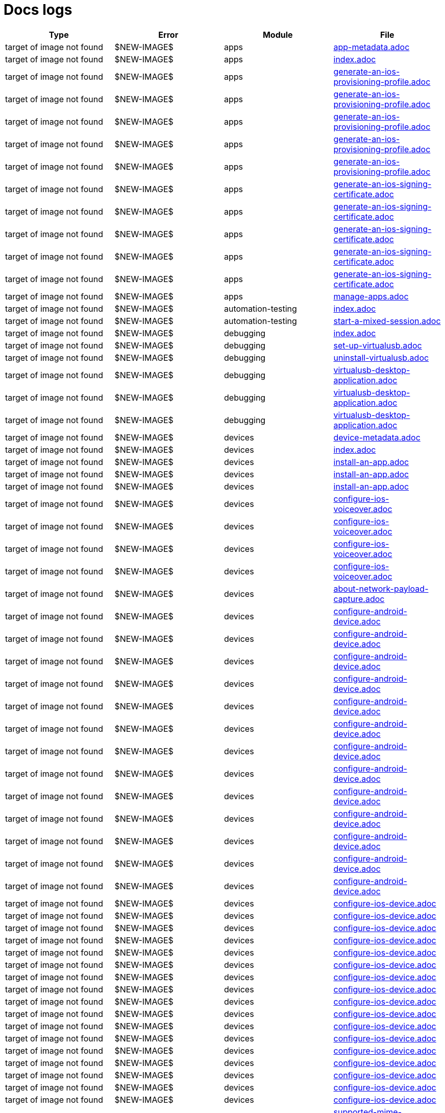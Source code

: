= Docs logs

[cols="1,1,1,1"]
|===
|Type|Error|Module|File

|target of image not found
|$NEW-IMAGE$
|apps
|xref:../docs/modules/apps/pages/app-metadata.adoc[app-metadata.adoc]
|target of image not found
|$NEW-IMAGE$
|apps
|xref:../docs/modules/apps/pages/index.adoc[index.adoc]
|target of image not found
|$NEW-IMAGE$
|apps
|xref:../docs/modules/apps/pages/ios-apps/generate-an-ios-provisioning-profile.adoc[generate-an-ios-provisioning-profile.adoc]
|target of image not found
|$NEW-IMAGE$
|apps
|xref:../docs/modules/apps/pages/ios-apps/generate-an-ios-provisioning-profile.adoc[generate-an-ios-provisioning-profile.adoc]
|target of image not found
|$NEW-IMAGE$
|apps
|xref:../docs/modules/apps/pages/ios-apps/generate-an-ios-provisioning-profile.adoc[generate-an-ios-provisioning-profile.adoc]
|target of image not found
|$NEW-IMAGE$
|apps
|xref:../docs/modules/apps/pages/ios-apps/generate-an-ios-provisioning-profile.adoc[generate-an-ios-provisioning-profile.adoc]
|target of image not found
|$NEW-IMAGE$
|apps
|xref:../docs/modules/apps/pages/ios-apps/generate-an-ios-provisioning-profile.adoc[generate-an-ios-provisioning-profile.adoc]
|target of image not found
|$NEW-IMAGE$
|apps
|xref:../docs/modules/apps/pages/ios-apps/generate-an-ios-signing-certificate.adoc[generate-an-ios-signing-certificate.adoc]
|target of image not found
|$NEW-IMAGE$
|apps
|xref:../docs/modules/apps/pages/ios-apps/generate-an-ios-signing-certificate.adoc[generate-an-ios-signing-certificate.adoc]
|target of image not found
|$NEW-IMAGE$
|apps
|xref:../docs/modules/apps/pages/ios-apps/generate-an-ios-signing-certificate.adoc[generate-an-ios-signing-certificate.adoc]
|target of image not found
|$NEW-IMAGE$
|apps
|xref:../docs/modules/apps/pages/ios-apps/generate-an-ios-signing-certificate.adoc[generate-an-ios-signing-certificate.adoc]
|target of image not found
|$NEW-IMAGE$
|apps
|xref:../docs/modules/apps/pages/ios-apps/generate-an-ios-signing-certificate.adoc[generate-an-ios-signing-certificate.adoc]
|target of image not found
|$NEW-IMAGE$
|apps
|xref:../docs/modules/apps/pages/manage-apps.adoc[manage-apps.adoc]
|target of image not found
|$NEW-IMAGE$
|automation-testing
|xref:../docs/modules/automation-testing/pages/index.adoc[index.adoc]
|target of image not found
|$NEW-IMAGE$
|automation-testing
|xref:../docs/modules/automation-testing/pages/start-a-mixed-session.adoc[start-a-mixed-session.adoc]
|target of image not found
|$NEW-IMAGE$
|debugging
|xref:../docs/modules/debugging/pages/index.adoc[index.adoc]
|target of image not found
|$NEW-IMAGE$
|debugging
|xref:../docs/modules/debugging/pages/set-up-virtualusb.adoc[set-up-virtualusb.adoc]
|target of image not found
|$NEW-IMAGE$
|debugging
|xref:../docs/modules/debugging/pages/uninstall-virtualusb.adoc[uninstall-virtualusb.adoc]
|target of image not found
|$NEW-IMAGE$
|debugging
|xref:../docs/modules/debugging/pages/virtualusb-desktop-application.adoc[virtualusb-desktop-application.adoc]
|target of image not found
|$NEW-IMAGE$
|debugging
|xref:../docs/modules/debugging/pages/virtualusb-desktop-application.adoc[virtualusb-desktop-application.adoc]
|target of image not found
|$NEW-IMAGE$
|debugging
|xref:../docs/modules/debugging/pages/virtualusb-desktop-application.adoc[virtualusb-desktop-application.adoc]
|target of image not found
|$NEW-IMAGE$
|devices
|xref:../docs/modules/devices/pages/device-metadata.adoc[device-metadata.adoc]
|target of image not found
|$NEW-IMAGE$
|devices
|xref:../docs/modules/devices/pages/index.adoc[index.adoc]
|target of image not found
|$NEW-IMAGE$
|devices
|xref:../docs/modules/devices/pages/install-an-app.adoc[install-an-app.adoc]
|target of image not found
|$NEW-IMAGE$
|devices
|xref:../docs/modules/devices/pages/install-an-app.adoc[install-an-app.adoc]
|target of image not found
|$NEW-IMAGE$
|devices
|xref:../docs/modules/devices/pages/install-an-app.adoc[install-an-app.adoc]
|target of image not found
|$NEW-IMAGE$
|devices
|xref:../docs/modules/devices/pages/local-devices/configure-ios-voiceover.adoc[configure-ios-voiceover.adoc]
|target of image not found
|$NEW-IMAGE$
|devices
|xref:../docs/modules/devices/pages/local-devices/configure-ios-voiceover.adoc[configure-ios-voiceover.adoc]
|target of image not found
|$NEW-IMAGE$
|devices
|xref:../docs/modules/devices/pages/local-devices/configure-ios-voiceover.adoc[configure-ios-voiceover.adoc]
|target of image not found
|$NEW-IMAGE$
|devices
|xref:../docs/modules/devices/pages/local-devices/configure-ios-voiceover.adoc[configure-ios-voiceover.adoc]
|target of image not found
|$NEW-IMAGE$
|devices
|xref:../docs/modules/devices/pages/local-devices/network-payload-capture/about-network-payload-capture.adoc[about-network-payload-capture.adoc]
|target of image not found
|$NEW-IMAGE$
|devices
|xref:../docs/modules/devices/pages/local-devices/network-payload-capture/configure-android-device.adoc[configure-android-device.adoc]
|target of image not found
|$NEW-IMAGE$
|devices
|xref:../docs/modules/devices/pages/local-devices/network-payload-capture/configure-android-device.adoc[configure-android-device.adoc]
|target of image not found
|$NEW-IMAGE$
|devices
|xref:../docs/modules/devices/pages/local-devices/network-payload-capture/configure-android-device.adoc[configure-android-device.adoc]
|target of image not found
|$NEW-IMAGE$
|devices
|xref:../docs/modules/devices/pages/local-devices/network-payload-capture/configure-android-device.adoc[configure-android-device.adoc]
|target of image not found
|$NEW-IMAGE$
|devices
|xref:../docs/modules/devices/pages/local-devices/network-payload-capture/configure-android-device.adoc[configure-android-device.adoc]
|target of image not found
|$NEW-IMAGE$
|devices
|xref:../docs/modules/devices/pages/local-devices/network-payload-capture/configure-android-device.adoc[configure-android-device.adoc]
|target of image not found
|$NEW-IMAGE$
|devices
|xref:../docs/modules/devices/pages/local-devices/network-payload-capture/configure-android-device.adoc[configure-android-device.adoc]
|target of image not found
|$NEW-IMAGE$
|devices
|xref:../docs/modules/devices/pages/local-devices/network-payload-capture/configure-android-device.adoc[configure-android-device.adoc]
|target of image not found
|$NEW-IMAGE$
|devices
|xref:../docs/modules/devices/pages/local-devices/network-payload-capture/configure-android-device.adoc[configure-android-device.adoc]
|target of image not found
|$NEW-IMAGE$
|devices
|xref:../docs/modules/devices/pages/local-devices/network-payload-capture/configure-android-device.adoc[configure-android-device.adoc]
|target of image not found
|$NEW-IMAGE$
|devices
|xref:../docs/modules/devices/pages/local-devices/network-payload-capture/configure-android-device.adoc[configure-android-device.adoc]
|target of image not found
|$NEW-IMAGE$
|devices
|xref:../docs/modules/devices/pages/local-devices/network-payload-capture/configure-android-device.adoc[configure-android-device.adoc]
|target of image not found
|$NEW-IMAGE$
|devices
|xref:../docs/modules/devices/pages/local-devices/network-payload-capture/configure-android-device.adoc[configure-android-device.adoc]
|target of image not found
|$NEW-IMAGE$
|devices
|xref:../docs/modules/devices/pages/local-devices/network-payload-capture/configure-ios-device.adoc[configure-ios-device.adoc]
|target of image not found
|$NEW-IMAGE$
|devices
|xref:../docs/modules/devices/pages/local-devices/network-payload-capture/configure-ios-device.adoc[configure-ios-device.adoc]
|target of image not found
|$NEW-IMAGE$
|devices
|xref:../docs/modules/devices/pages/local-devices/network-payload-capture/configure-ios-device.adoc[configure-ios-device.adoc]
|target of image not found
|$NEW-IMAGE$
|devices
|xref:../docs/modules/devices/pages/local-devices/network-payload-capture/configure-ios-device.adoc[configure-ios-device.adoc]
|target of image not found
|$NEW-IMAGE$
|devices
|xref:../docs/modules/devices/pages/local-devices/network-payload-capture/configure-ios-device.adoc[configure-ios-device.adoc]
|target of image not found
|$NEW-IMAGE$
|devices
|xref:../docs/modules/devices/pages/local-devices/network-payload-capture/configure-ios-device.adoc[configure-ios-device.adoc]
|target of image not found
|$NEW-IMAGE$
|devices
|xref:../docs/modules/devices/pages/local-devices/network-payload-capture/configure-ios-device.adoc[configure-ios-device.adoc]
|target of image not found
|$NEW-IMAGE$
|devices
|xref:../docs/modules/devices/pages/local-devices/network-payload-capture/configure-ios-device.adoc[configure-ios-device.adoc]
|target of image not found
|$NEW-IMAGE$
|devices
|xref:../docs/modules/devices/pages/local-devices/network-payload-capture/configure-ios-device.adoc[configure-ios-device.adoc]
|target of image not found
|$NEW-IMAGE$
|devices
|xref:../docs/modules/devices/pages/local-devices/network-payload-capture/configure-ios-device.adoc[configure-ios-device.adoc]
|target of image not found
|$NEW-IMAGE$
|devices
|xref:../docs/modules/devices/pages/local-devices/network-payload-capture/configure-ios-device.adoc[configure-ios-device.adoc]
|target of image not found
|$NEW-IMAGE$
|devices
|xref:../docs/modules/devices/pages/local-devices/network-payload-capture/configure-ios-device.adoc[configure-ios-device.adoc]
|target of image not found
|$NEW-IMAGE$
|devices
|xref:../docs/modules/devices/pages/local-devices/network-payload-capture/configure-ios-device.adoc[configure-ios-device.adoc]
|target of image not found
|$NEW-IMAGE$
|devices
|xref:../docs/modules/devices/pages/local-devices/network-payload-capture/configure-ios-device.adoc[configure-ios-device.adoc]
|target of image not found
|$NEW-IMAGE$
|devices
|xref:../docs/modules/devices/pages/local-devices/network-payload-capture/configure-ios-device.adoc[configure-ios-device.adoc]
|target of image not found
|$NEW-IMAGE$
|devices
|xref:../docs/modules/devices/pages/local-devices/network-payload-capture/configure-ios-device.adoc[configure-ios-device.adoc]
|target of image not found
|$NEW-IMAGE$
|devices
|xref:../docs/modules/devices/pages/local-devices/network-payload-capture/configure-ios-device.adoc[configure-ios-device.adoc]
|target of image not found
|$NEW-IMAGE$
|devices
|xref:../docs/modules/devices/pages/local-devices/network-payload-capture/supported-mime-types.adoc[supported-mime-types.adoc]
|target of image not found
|$NEW-IMAGE$
|devices
|xref:../docs/modules/devices/pages/open-the-device-settings.adoc[open-the-device-settings.adoc]
|target of image not found
|$NEW-IMAGE$
|devices
|xref:../docs/modules/devices/pages/search-for-a-device.adoc[search-for-a-device.adoc]
|target of image not found
|$NEW-IMAGE$
|devices
|xref:../docs/modules/devices/pages/search-for-a-device.adoc[search-for-a-device.adoc]
|target of image not found
|$NEW-IMAGE$
|devices
|xref:../docs/modules/devices/pages/search-for-a-device.adoc[search-for-a-device.adoc]
|target of image not found
|$NEW-IMAGE$
|devices
|xref:../docs/modules/devices/pages/search-for-a-device.adoc[search-for-a-device.adoc]
|target of image not found
|$NEW-IMAGE$
|devices
|xref:../docs/modules/devices/pages/search-for-a-device.adoc[search-for-a-device.adoc]
|target of image not found
|$NEW-IMAGE$
|devices
|xref:../docs/modules/devices/pages/search-for-a-device.adoc[search-for-a-device.adoc]
|target of image not found
|$NEW-IMAGE$
|devices
|xref:../docs/modules/devices/pages/search-for-a-device.adoc[search-for-a-device.adoc]
|target of image not found
|$NEW-IMAGE$
|devices
|xref:../docs/modules/devices/pages/search-for-a-device.adoc[search-for-a-device.adoc]
|target of image not found
|$NEW-IMAGE$
|devices
|xref:../docs/modules/devices/pages/search-for-a-device.adoc[search-for-a-device.adoc]
|target of image not found
|$NEW-IMAGE$
|devices
|xref:../docs/modules/devices/pages/search-for-a-device.adoc[search-for-a-device.adoc]
|target of image not found
|$NEW-IMAGE$
|devices
|xref:../docs/modules/devices/pages/search-for-a-device.adoc[search-for-a-device.adoc]
|target of image not found
|$NEW-IMAGE$
|devices
|xref:../docs/modules/devices/pages/search-for-a-device.adoc[search-for-a-device.adoc]
|target of image not found
|$NEW-IMAGE$
|devices
|xref:../docs/modules/devices/pages/search-for-a-device.adoc[search-for-a-device.adoc]
|target of image not found
|$NEW-IMAGE$
|devices
|xref:../docs/modules/devices/pages/search-for-a-device.adoc[search-for-a-device.adoc]
|target of image not found
|$NEW-IMAGE$
|integrations
|xref:../docs/modules/integrations/pages/index.adoc[index.adoc]
|target of image not found
|$NEW-IMAGE$
|integrations
|xref:../docs/modules/integrations/pages/testrail/add-to-desired-capabilities.adoc[add-to-desired-capabilities.adoc]
|target of image not found
|$NEW-IMAGE$
|manual-testing
|xref:../docs/modules/manual-testing/pages/change-the-session-settings.adoc[change-the-session-settings.adoc]
|target of image not found
|$NEW-IMAGE$
|manual-testing
|xref:../docs/modules/manual-testing/pages/device-controls.adoc[device-controls.adoc]
|target of image not found
|$NEW-IMAGE$
|manual-testing
|xref:../docs/modules/manual-testing/pages/device-controls.adoc[device-controls.adoc]
|target of image not found
|$NEW-IMAGE$
|manual-testing
|xref:../docs/modules/manual-testing/pages/device-controls.adoc[device-controls.adoc]
|target of image not found
|$NEW-IMAGE$
|manual-testing
|xref:../docs/modules/manual-testing/pages/device-controls.adoc[device-controls.adoc]
|target of image not found
|$NEW-IMAGE$
|manual-testing
|xref:../docs/modules/manual-testing/pages/device-controls.adoc[device-controls.adoc]
|target of image not found
|$NEW-IMAGE$
|manual-testing
|xref:../docs/modules/manual-testing/pages/device-controls.adoc[device-controls.adoc]
|target of image not found
|$NEW-IMAGE$
|manual-testing
|xref:../docs/modules/manual-testing/pages/device-controls.adoc[device-controls.adoc]
|target of image not found
|$NEW-IMAGE$
|manual-testing
|xref:../docs/modules/manual-testing/pages/device-controls.adoc[device-controls.adoc]
|target of image not found
|$NEW-IMAGE$
|manual-testing
|xref:../docs/modules/manual-testing/pages/device-controls.adoc[device-controls.adoc]
|target of image not found
|$NEW-IMAGE$
|manual-testing
|xref:../docs/modules/manual-testing/pages/device-controls.adoc[device-controls.adoc]
|target of image not found
|$NEW-IMAGE$
|manual-testing
|xref:../docs/modules/manual-testing/pages/device-controls.adoc[device-controls.adoc]
|target of image not found
|$NEW-IMAGE$
|manual-testing
|xref:../docs/modules/manual-testing/pages/device-controls.adoc[device-controls.adoc]
|target of image not found
|$NEW-IMAGE$
|manual-testing
|xref:../docs/modules/manual-testing/pages/index.adoc[index.adoc]
|target of image not found
|$NEW-IMAGE$
|manual-testing
|xref:../docs/modules/manual-testing/pages/start-a-mixed-session.adoc[start-a-mixed-session.adoc]
|target of image not found
|$NEW-IMAGE$
|organization
|xref:../docs/modules/organization/pages/device-bundles/search-for-a-device-bundle.adoc[search-for-a-device-bundle.adoc]
|target of image not found
|$NEW-IMAGE$
|organization
|xref:../docs/modules/organization/pages/device-bundles/search-for-a-device-bundle.adoc[search-for-a-device-bundle.adoc]
|target of image not found
|$NEW-IMAGE$
|organization
|xref:../docs/modules/organization/pages/device-bundles/search-for-a-device-bundle.adoc[search-for-a-device-bundle.adoc]
|target of image not found
|$NEW-IMAGE$
|organization
|xref:../docs/modules/organization/pages/index.adoc[index.adoc]
|target of image not found
|$NEW-IMAGE$
|organization
|xref:../docs/modules/organization/pages/roles/manage-roles.adoc[manage-roles.adoc]
|target of image not found
|$NEW-IMAGE$
|organization
|xref:../docs/modules/organization/pages/roles/manage-roles.adoc[manage-roles.adoc]
|target of image not found
|$NEW-IMAGE$
|organization
|xref:../docs/modules/organization/pages/roles/manage-roles.adoc[manage-roles.adoc]
|target of image not found
|$NEW-IMAGE$
|organization
|xref:../docs/modules/organization/pages/roles/manage-roles.adoc[manage-roles.adoc]
|target of image not found
|$NEW-IMAGE$
|organization
|xref:../docs/modules/organization/pages/roles/manage-roles.adoc[manage-roles.adoc]
|target of image not found
|$NEW-IMAGE$
|organization
|xref:../docs/modules/organization/pages/roles/manage-roles.adoc[manage-roles.adoc]
|target of image not found
|$NEW-IMAGE$
|organization
|xref:../docs/modules/organization/pages/roles/manage-roles.adoc[manage-roles.adoc]
|target of image not found
|$NEW-IMAGE$
|organization
|xref:../docs/modules/organization/pages/roles/manage-roles.adoc[manage-roles.adoc]
|target of image not found
|$NEW-IMAGE$
|organization
|xref:../docs/modules/organization/pages/roles/manage-roles.adoc[manage-roles.adoc]
|target of image not found
|$NEW-IMAGE$
|organization
|xref:../docs/modules/organization/pages/roles/search-for-a-role.adoc[search-for-a-role.adoc]
|target of image not found
|$NEW-IMAGE$
|organization
|xref:../docs/modules/organization/pages/roles/search-for-a-role.adoc[search-for-a-role.adoc]
|target of image not found
|$NEW-IMAGE$
|organization
|xref:../docs/modules/organization/pages/roles/search-for-a-role.adoc[search-for-a-role.adoc]
|target of image not found
|$NEW-IMAGE$
|organization
|xref:../docs/modules/organization/pages/sso-authentication/use-azure-ad.adoc[use-azure-ad.adoc]
|target of image not found
|$NEW-IMAGE$
|organization
|xref:../docs/modules/organization/pages/sso-authentication/use-google-workspace.adoc[use-google-workspace.adoc]
|target of image not found
|$NEW-IMAGE$
|organization
|xref:../docs/modules/organization/pages/sso-authentication/use-okta.adoc[use-okta.adoc]
|target of image not found
|$NEW-IMAGE$
|organization
|xref:../docs/modules/organization/pages/sso-authentication/use-okta.adoc[use-okta.adoc]
|target of image not found
|$NEW-IMAGE$
|organization
|xref:../docs/modules/organization/pages/sso-authentication/use-onelogin.adoc[use-onelogin.adoc]
|target of image not found
|$NEW-IMAGE$
|organization
|xref:../docs/modules/organization/pages/sso-authentication/use-onelogin.adoc[use-onelogin.adoc]
|target of image not found
|$NEW-IMAGE$
|organization
|xref:../docs/modules/organization/pages/teams/manage-team-devices.adoc[manage-team-devices.adoc]
|target of image not found
|$NEW-IMAGE$
|organization
|xref:../docs/modules/organization/pages/teams/manage-team-devices.adoc[manage-team-devices.adoc]
|target of image not found
|$NEW-IMAGE$
|organization
|xref:../docs/modules/organization/pages/teams/manage-team-devices.adoc[manage-team-devices.adoc]
|target of image not found
|$NEW-IMAGE$
|organization
|xref:../docs/modules/organization/pages/teams/manage-team-devices.adoc[manage-team-devices.adoc]
|target of image not found
|$NEW-IMAGE$
|organization
|xref:../docs/modules/organization/pages/teams/manage-teams.adoc[manage-teams.adoc]
|target of image not found
|$NEW-IMAGE$
|organization
|xref:../docs/modules/organization/pages/teams/manage-teams.adoc[manage-teams.adoc]
|target of image not found
|$NEW-IMAGE$
|organization
|xref:../docs/modules/organization/pages/teams/search-for-a-team.adoc[search-for-a-team.adoc]
|target of image not found
|$NEW-IMAGE$
|organization
|xref:../docs/modules/organization/pages/teams/search-for-a-team.adoc[search-for-a-team.adoc]
|target of image not found
|$NEW-IMAGE$
|organization
|xref:../docs/modules/organization/pages/teams/search-for-a-team.adoc[search-for-a-team.adoc]
|target of image not found
|$NEW-IMAGE$
|organization
|xref:../docs/modules/organization/pages/transfer-your-organization.adoc[transfer-your-organization.adoc]
|target of image not found
|$NEW-IMAGE$
|organization
|xref:../docs/modules/organization/pages/users/invite-a-user.adoc[invite-a-user.adoc]
|target of image not found
|$NEW-IMAGE$
|organization
|xref:../docs/modules/organization/pages/users/manage-users.adoc[manage-users.adoc]
|target of image not found
|$NEW-IMAGE$
|organization
|xref:../docs/modules/organization/pages/users/search-for-a-user.adoc[search-for-a-user.adoc]
|target of image not found
|$NEW-IMAGE$
|organization
|xref:../docs/modules/organization/pages/users/search-for-a-user.adoc[search-for-a-user.adoc]
|target of image not found
|$NEW-IMAGE$
|organization
|xref:../docs/modules/organization/pages/users/search-for-a-user.adoc[search-for-a-user.adoc]
|target of image not found
|$NEW-IMAGE$
|organization
|xref:../docs/modules/organization/pages/users/user-history-report.adoc[user-history-report.adoc]
|target of image not found
|$NEW-IMAGE$
|organization
|xref:../docs/modules/organization/pages/users/user-history-report.adoc[user-history-report.adoc]
|target of image not found
|$NEW-IMAGE$
|organization
|xref:../docs/modules/organization/pages/users/user-history-report.adoc[user-history-report.adoc]
|target of image not found
|$NEW-IMAGE$
|organization
|xref:../docs/modules/organization/pages/users/user-history-report.adoc[user-history-report.adoc]
|target of image not found
|$NEW-IMAGE$
|organization
|xref:../docs/modules/organization/pages/users/user-history-report.adoc[user-history-report.adoc]
|target of image not found
|$NEW-IMAGE$
|profile
|xref:../docs/modules/profile/pages/index.adoc[index.adoc]
|target of image not found
|$NEW-IMAGE$
|profile
|xref:../docs/modules/profile/pages/manage-your-api-keys.adoc[manage-your-api-keys.adoc]
|target of image not found
|$NEW-IMAGE$
|profile
|xref:../docs/modules/profile/pages/manage-your-api-keys.adoc[manage-your-api-keys.adoc]
|target of image not found
|$NEW-IMAGE$
|profile
|xref:../docs/modules/profile/pages/manage-your-api-keys.adoc[manage-your-api-keys.adoc]
|target of image not found
|$NEW-IMAGE$
|profile
|xref:../docs/modules/profile/pages/view-your-profile.adoc[view-your-profile.adoc]
|target of image not found
|$NEW-IMAGE$
|profile
|xref:../docs/modules/profile/pages/view-your-profile.adoc[view-your-profile.adoc]
|target of image not found
|$NEW-IMAGE$
|profile
|xref:../docs/modules/profile/pages/view-your-profile.adoc[view-your-profile.adoc]
|target of image not found
|$NEW-IMAGE$
|release-notes
|xref:../docs/modules/release-notes/pages/index.adoc[index.adoc]
|target of image not found
|$NEW-IMAGE$
|reporting
|xref:../docs/modules/reporting/pages/device-availability-report/manage-the-report.adoc[manage-the-report.adoc]
|target of image not found
|$NEW-IMAGE$
|reporting
|xref:../docs/modules/reporting/pages/device-availability-report/manage-the-report.adoc[manage-the-report.adoc]
|target of image not found
|$NEW-IMAGE$
|reporting
|xref:../docs/modules/reporting/pages/device-availability-report/manage-the-report.adoc[manage-the-report.adoc]
|target of image not found
|$NEW-IMAGE$
|reporting
|xref:../docs/modules/reporting/pages/device-availability-report/manage-the-report.adoc[manage-the-report.adoc]
|target of image not found
|$NEW-IMAGE$
|reporting
|xref:../docs/modules/reporting/pages/device-availability-report/manage-the-report.adoc[manage-the-report.adoc]
|target of image not found
|$NEW-IMAGE$
|reporting
|xref:../docs/modules/reporting/pages/device-availability-report/report-metadata.adoc[report-metadata.adoc]
|target of image not found
|$NEW-IMAGE$
|reporting
|xref:../docs/modules/reporting/pages/device-summary-report/manage-the-report.adoc[manage-the-report.adoc]
|target of image not found
|$NEW-IMAGE$
|reporting
|xref:../docs/modules/reporting/pages/device-summary-report/manage-the-report.adoc[manage-the-report.adoc]
|target of image not found
|$NEW-IMAGE$
|reporting
|xref:../docs/modules/reporting/pages/device-summary-report/report-metadata.adoc[report-metadata.adoc]
|target of image not found
|$NEW-IMAGE$
|reporting
|xref:../docs/modules/reporting/pages/device-summary-report/report-metadata.adoc[report-metadata.adoc]
|target of image not found
|$NEW-IMAGE$
|reporting
|xref:../docs/modules/reporting/pages/index.adoc[index.adoc]
|target of image not found
|$NEW-IMAGE$
|reporting
|xref:../docs/modules/reporting/pages/system-latency-report/manage-the-report.adoc[manage-the-report.adoc]
|target of image not found
|$NEW-IMAGE$
|reporting
|xref:../docs/modules/reporting/pages/system-latency-report/manage-the-report.adoc[manage-the-report.adoc]
|target of image not found
|$NEW-IMAGE$
|reporting
|xref:../docs/modules/reporting/pages/system-latency-report/manage-the-report.adoc[manage-the-report.adoc]
|target of image not found
|$NEW-IMAGE$
|reporting
|xref:../docs/modules/reporting/pages/usage-report/manage-the-report.adoc[manage-the-report.adoc]
|target of image not found
|$NEW-IMAGE$
|reporting
|xref:../docs/modules/reporting/pages/usage-report/manage-the-report.adoc[manage-the-report.adoc]
|target of image not found
|$NEW-IMAGE$
|reporting
|xref:../docs/modules/reporting/pages/usage-report/manage-the-report.adoc[manage-the-report.adoc]
|target of image not found
|$NEW-IMAGE$
|reporting
|xref:../docs/modules/reporting/pages/usage-report/manage-the-report.adoc[manage-the-report.adoc]
|target of image not found
|$NEW-IMAGE$
|resources
|xref:../docs/modules/resources/pages/index.adoc[index.adoc]
|target of image not found
|$NEW-IMAGE$
|scriptless-automation
|xref:../docs/modules/scriptless-automation/pages/index.adoc[index.adoc]
|target of image not found
|$NEW-IMAGE$
|session-analytics
|xref:../docs/modules/session-analytics/pages/about-the-session-explorer.adoc[about-the-session-explorer.adoc]
|target of image not found
|$NEW-IMAGE$
|session-analytics
|xref:../docs/modules/session-analytics/pages/index.adoc[index.adoc]
|target of image not found
|$NEW-IMAGE$
|session-analytics
|xref:../docs/modules/session-analytics/pages/search-for-a-session.adoc[search-for-a-session.adoc]
|target of image not found
|$NEW-IMAGE$
|session-analytics
|xref:../docs/modules/session-analytics/pages/session-explorer/appium-inspector.adoc[appium-inspector.adoc]
|target of image not found
|$NEW-IMAGE$
|session-analytics
|xref:../docs/modules/session-analytics/pages/session-explorer/appium-inspector.adoc[appium-inspector.adoc]
|target of image not found
|$NEW-IMAGE$
|session-analytics
|xref:../docs/modules/session-analytics/pages/session-explorer/open-the-session-explorer.adoc[open-the-session-explorer.adoc]
|target of image not found
|$NEW-IMAGE$
|session-analytics
|xref:../docs/modules/session-analytics/pages/session-explorer/open-the-session-explorer.adoc[open-the-session-explorer.adoc]
|target of image not found
|$NEW-IMAGE$
|session-analytics
|xref:../docs/modules/session-analytics/pages/session-explorer/open-the-session-explorer.adoc[open-the-session-explorer.adoc]
|target of image not found
|$NEW-IMAGE$
|session-analytics
|xref:../docs/modules/session-analytics/pages/session-explorer/review-system-metrics.adoc[review-system-metrics.adoc]
|target of image not found
|$NEW-IMAGE$
|session-analytics
|xref:../docs/modules/session-analytics/pages/session-explorer/session-explorer-timeline.adoc[session-explorer-timeline.adoc]
|target of image not found
|$NEW-IMAGE$
|session-analytics
|xref:../docs/modules/session-analytics/pages/session-explorer/view-crash-logs.adoc[view-crash-logs.adoc]
|target of image not found
|$NEW-IMAGE$
|session-analytics
|xref:../docs/modules/session-analytics/pages/session-overview.adoc[session-overview.adoc]
|target of image not found
|$NEW-IMAGE$
|session-analytics
|xref:../docs/modules/session-analytics/pages/session-overview.adoc[session-overview.adoc]
|target of image not found
|$NEW-IMAGE$
|session-analytics
|xref:../docs/modules/session-analytics/pages/session-overview.adoc[session-overview.adoc]
|target of image not found
|$NEW-IMAGE$
|test-management
|xref:../docs/modules/test-management/pages/index.adoc[index.adoc]
|target of image not found
|$OLD-IMAGE$
|apps
|xref:../docs/modules/apps/pages/ios-apps/generate-an-ios-signing-certificate.adoc[generate-an-ios-signing-certificate.adoc]
|target of image not found
|$OLD-IMAGE$
|integrations
|xref:../docs/modules/integrations/pages/azure-devops/create-release-pipeline.adoc[create-release-pipeline.adoc]
|target of image not found
|$OLD-IMAGE$
|integrations
|xref:../docs/modules/integrations/pages/azure-devops/create-release-pipeline.adoc[create-release-pipeline.adoc]
|target of image not found
|$OLD-IMAGE$
|integrations
|xref:../docs/modules/integrations/pages/azure-devops/create-release-pipeline.adoc[create-release-pipeline.adoc]
|target of image not found
|$OLD-IMAGE$
|integrations
|xref:../docs/modules/integrations/pages/azure-devops/create-release-pipeline.adoc[create-release-pipeline.adoc]
|target of image not found
|$OLD-IMAGE$
|integrations
|xref:../docs/modules/integrations/pages/azure-devops/create-release-pipeline.adoc[create-release-pipeline.adoc]
|target of image not found
|$OLD-IMAGE$
|integrations
|xref:../docs/modules/integrations/pages/azure-devops/create-release-pipeline.adoc[create-release-pipeline.adoc]
|target of image not found
|$OLD-IMAGE$
|integrations
|xref:../docs/modules/integrations/pages/azure-devops/create-release-pipeline.adoc[create-release-pipeline.adoc]
|target of image not found
|$OLD-IMAGE$
|integrations
|xref:../docs/modules/integrations/pages/azure-devops/create-release-pipeline.adoc[create-release-pipeline.adoc]
|target of image not found
|$OLD-IMAGE$
|integrations
|xref:../docs/modules/integrations/pages/azure-devops/create-release-pipeline.adoc[create-release-pipeline.adoc]
|target of image not found
|$OLD-IMAGE$
|integrations
|xref:../docs/modules/integrations/pages/azure-devops/create-release-pipeline.adoc[create-release-pipeline.adoc]
|target of image not found
|$OLD-IMAGE$
|integrations
|xref:../docs/modules/integrations/pages/azure-devops/create-release-pipeline.adoc[create-release-pipeline.adoc]
|target of image not found
|$OLD-IMAGE$
|integrations
|xref:../docs/modules/integrations/pages/azure-devops/create-release-pipeline.adoc[create-release-pipeline.adoc]
|target of image not found
|$OLD-IMAGE$
|integrations
|xref:../docs/modules/integrations/pages/azure-devops/create-release-pipeline.adoc[create-release-pipeline.adoc]
|target of image not found
|$OLD-IMAGE$
|integrations
|xref:../docs/modules/integrations/pages/azure-devops/create-release-pipeline.adoc[create-release-pipeline.adoc]
|target of image not found
|$OLD-IMAGE$
|integrations
|xref:../docs/modules/integrations/pages/azure-devops/create-release-pipeline.adoc[create-release-pipeline.adoc]
|target of image not found
|$OLD-IMAGE$
|integrations
|xref:../docs/modules/integrations/pages/azure-devops/create-release-pipeline.adoc[create-release-pipeline.adoc]
|target of image not found
|$OLD-IMAGE$
|integrations
|xref:../docs/modules/integrations/pages/azure-devops/run-automation-test.adoc[run-automation-test.adoc]
|target of image not found
|$OLD-IMAGE$
|integrations
|xref:../docs/modules/integrations/pages/azure-devops/run-automation-test.adoc[run-automation-test.adoc]
|target of image not found
|$OLD-IMAGE$
|integrations
|xref:../docs/modules/integrations/pages/azure-devops/set-up-azure-devops.adoc[set-up-azure-devops.adoc]
|target of image not found
|$OLD-IMAGE$
|integrations
|xref:../docs/modules/integrations/pages/azure-devops/set-up-azure-devops.adoc[set-up-azure-devops.adoc]
|target of image not found
|$OLD-IMAGE$
|integrations
|xref:../docs/modules/integrations/pages/bitrise/bitrise.adoc[bitrise.adoc]
|target of image not found
|$OLD-IMAGE$
|integrations
|xref:../docs/modules/integrations/pages/bitrise/bitrise.adoc[bitrise.adoc]
|target of image not found
|$OLD-IMAGE$
|integrations
|xref:../docs/modules/integrations/pages/bitrise/bitrise.adoc[bitrise.adoc]
|target of image not found
|$OLD-IMAGE$
|integrations
|xref:../docs/modules/integrations/pages/bitrise/bitrise.adoc[bitrise.adoc]
|target of image not found
|$OLD-IMAGE$
|integrations
|xref:../docs/modules/integrations/pages/buildkite/buildkite.adoc[buildkite.adoc]
|target of image not found
|$OLD-IMAGE$
|integrations
|xref:../docs/modules/integrations/pages/buildkite/buildkite.adoc[buildkite.adoc]
|target of image not found
|$OLD-IMAGE$
|integrations
|xref:../docs/modules/integrations/pages/buildkite/buildkite.adoc[buildkite.adoc]
|target of image not found
|$OLD-IMAGE$
|integrations
|xref:../docs/modules/integrations/pages/buildkite/buildkite.adoc[buildkite.adoc]
|target of image not found
|$OLD-IMAGE$
|manual-testing
|xref:../docs/modules/manual-testing/pages/device-passcodes.adoc[device-passcodes.adoc]
|target of image not found
|$OLD-IMAGE$
|manual-testing
|xref:../docs/modules/manual-testing/pages/device-passcodes.adoc[device-passcodes.adoc]
|target of image not found
|$OLD-IMAGE$
|manual-testing
|xref:../docs/modules/manual-testing/pages/device-passcodes.adoc[device-passcodes.adoc]
|target of image not found
|$OLD-IMAGE$
|manual-testing
|xref:../docs/modules/manual-testing/pages/device-passcodes.adoc[device-passcodes.adoc]
|target of image not found
|$OLD-IMAGE$
|organization
|xref:../docs/modules/organization/pages/sso-authentication/use-azure-ad.adoc[use-azure-ad.adoc]
|target of image not found
|$OLD-IMAGE$
|organization
|xref:../docs/modules/organization/pages/sso-authentication/use-azure-ad.adoc[use-azure-ad.adoc]
|target of image not found
|$OLD-IMAGE$
|organization
|xref:../docs/modules/organization/pages/sso-authentication/use-azure-ad.adoc[use-azure-ad.adoc]
|target of image not found
|$OLD-IMAGE$
|organization
|xref:../docs/modules/organization/pages/sso-authentication/use-azure-ad.adoc[use-azure-ad.adoc]
|target of image not found
|$OLD-IMAGE$
|organization
|xref:../docs/modules/organization/pages/sso-authentication/use-azure-ad.adoc[use-azure-ad.adoc]
|target of image not found
|$OLD-IMAGE$
|organization
|xref:../docs/modules/organization/pages/sso-authentication/use-azure-ad.adoc[use-azure-ad.adoc]
|target of image not found
|$OLD-IMAGE$
|organization
|xref:../docs/modules/organization/pages/sso-authentication/use-google-workspace.adoc[use-google-workspace.adoc]
|target of image not found
|$OLD-IMAGE$
|organization
|xref:../docs/modules/organization/pages/sso-authentication/use-google-workspace.adoc[use-google-workspace.adoc]
|target of image not found
|$OLD-IMAGE$
|organization
|xref:../docs/modules/organization/pages/sso-authentication/use-google-workspace.adoc[use-google-workspace.adoc]
|target of image not found
|$OLD-IMAGE$
|organization
|xref:../docs/modules/organization/pages/sso-authentication/use-google-workspace.adoc[use-google-workspace.adoc]
|target of image not found
|$OLD-IMAGE$
|organization
|xref:../docs/modules/organization/pages/sso-authentication/use-google-workspace.adoc[use-google-workspace.adoc]
|target of image not found
|$OLD-IMAGE$
|organization
|xref:../docs/modules/organization/pages/sso-authentication/use-okta.adoc[use-okta.adoc]
|target of image not found
|$OLD-IMAGE$
|organization
|xref:../docs/modules/organization/pages/sso-authentication/use-okta.adoc[use-okta.adoc]
|target of image not found
|$OLD-IMAGE$
|organization
|xref:../docs/modules/organization/pages/sso-authentication/use-okta.adoc[use-okta.adoc]
|target of image not found
|$OLD-IMAGE$
|organization
|xref:../docs/modules/organization/pages/sso-authentication/use-okta.adoc[use-okta.adoc]
|target of image not found
|$OLD-IMAGE$
|organization
|xref:../docs/modules/organization/pages/sso-authentication/use-okta.adoc[use-okta.adoc]
|target of image not found
|$OLD-IMAGE$
|organization
|xref:../docs/modules/organization/pages/sso-authentication/use-okta.adoc[use-okta.adoc]
|target of image not found
|$OLD-IMAGE$
|organization
|xref:../docs/modules/organization/pages/sso-authentication/use-okta.adoc[use-okta.adoc]
|target of image not found
|$OLD-IMAGE$
|organization
|xref:../docs/modules/organization/pages/sso-authentication/use-okta.adoc[use-okta.adoc]
|target of image not found
|$OLD-IMAGE$
|organization
|xref:../docs/modules/organization/pages/sso-authentication/use-okta.adoc[use-okta.adoc]
|target of image not found
|$OLD-IMAGE$
|organization
|xref:../docs/modules/organization/pages/sso-authentication/use-okta.adoc[use-okta.adoc]
|target of image not found
|$OLD-IMAGE$
|organization
|xref:../docs/modules/organization/pages/sso-authentication/use-okta.adoc[use-okta.adoc]
|target of image not found
|$OLD-IMAGE$
|organization
|xref:../docs/modules/organization/pages/sso-authentication/use-onelogin.adoc[use-onelogin.adoc]
|target of image not found
|$OLD-IMAGE$
|organization
|xref:../docs/modules/organization/pages/sso-authentication/use-onelogin.adoc[use-onelogin.adoc]
|target of image not found
|$OLD-IMAGE$
|organization
|xref:../docs/modules/organization/pages/sso-authentication/use-onelogin.adoc[use-onelogin.adoc]
|target of image not found
|$OLD-IMAGE$
|organization
|xref:../docs/modules/organization/pages/sso-authentication/use-onelogin.adoc[use-onelogin.adoc]
|target of image not found
|$OLD-IMAGE$
|organization
|xref:../docs/modules/organization/pages/sso-authentication/use-onelogin.adoc[use-onelogin.adoc]
|target of image not found
|$OLD-IMAGE$
|organization
|xref:../docs/modules/organization/pages/sso-authentication/use-onelogin.adoc[use-onelogin.adoc]
|target of image not found
|$OLD-IMAGE$
|organization
|xref:../docs/modules/organization/pages/sso-authentication/use-onelogin.adoc[use-onelogin.adoc]
|target of image not found
|$OLD-IMAGE$
|resources
|xref:../docs/modules/resources/pages/contact-support.adoc[contact-support.adoc]
|target of image not found
|$OLD-IMAGE$
|resources
|xref:../docs/modules/resources/pages/contact-support.adoc[contact-support.adoc]
|target of image not found
|$OLD-IMAGE$
|scriptless-automation
|xref:../docs/modules/scriptless-automation/pages/input-sensitive-data.adoc[input-sensitive-data.adoc]
|target of image not found
|$OLD-IMAGE$
|scriptless-automation
|xref:../docs/modules/scriptless-automation/pages/input-sensitive-data.adoc[input-sensitive-data.adoc]
|target of image not found
|$OLD-IMAGE$
|scriptless-automation
|xref:../docs/modules/scriptless-automation/pages/input-sensitive-data.adoc[input-sensitive-data.adoc]
|target of image not found
|$OLD-IMAGE$
|scriptless-automation
|xref:../docs/modules/scriptless-automation/pages/input-sensitive-data.adoc[input-sensitive-data.adoc]
|target of image not found
|$OLD-IMAGE$
|scriptless-automation
|xref:../docs/modules/scriptless-automation/pages/input-sensitive-data.adoc[input-sensitive-data.adoc]
|target of image not found
|$OLD-IMAGE$
|scriptless-automation
|xref:../docs/modules/scriptless-automation/pages/input-sensitive-data.adoc[input-sensitive-data.adoc]
|target of image not found
|$OLD-IMAGE$
|scriptless-automation
|xref:../docs/modules/scriptless-automation/pages/remediation/ignore-a-remediation.adoc[ignore-a-remediation.adoc]
|target of image not found
|$OLD-IMAGE$
|scriptless-automation
|xref:../docs/modules/scriptless-automation/pages/remediation/ignore-a-remediation.adoc[ignore-a-remediation.adoc]
|target of image not found
|$OLD-IMAGE$
|scriptless-automation
|xref:../docs/modules/scriptless-automation/pages/remediation/remediate-a-session.adoc[remediate-a-session.adoc]
|target of image not found
|$OLD-IMAGE$
|scriptless-automation
|xref:../docs/modules/scriptless-automation/pages/remediation/remediate-a-session.adoc[remediate-a-session.adoc]
|target of image not found
|$OLD-IMAGE$
|scriptless-automation
|xref:../docs/modules/scriptless-automation/pages/remediation/remediate-a-session.adoc[remediate-a-session.adoc]
|target of image not found
|$OLD-IMAGE$
|scriptless-automation
|xref:../docs/modules/scriptless-automation/pages/remediation/remediate-a-session.adoc[remediate-a-session.adoc]
|target of image not found
|$OLD-IMAGE$
|scriptless-automation
|xref:../docs/modules/scriptless-automation/pages/remediation/ui-remediation.adoc[ui-remediation.adoc]
|target of image not found
|$OLD-IMAGE$
|scriptless-automation
|xref:../docs/modules/scriptless-automation/pages/remediation/ui-remediation.adoc[ui-remediation.adoc]
|target of image not found
|$OLD-IMAGE$
|scriptless-automation
|xref:../docs/modules/scriptless-automation/pages/use-rest-api.adoc[use-rest-api.adoc]
|target of image not found
|$OLD-IMAGE$
|scriptless-automation
|xref:../docs/modules/scriptless-automation/pages/use-rest-api.adoc[use-rest-api.adoc]
|target of image not found
|$OLD-IMAGE$
|scriptless-automation
|xref:../docs/modules/scriptless-automation/pages/use-rest-api.adoc[use-rest-api.adoc]
|target of image not found
|$OLD-IMAGE$
|scriptless-automation
|xref:../docs/modules/scriptless-automation/pages/use-rest-api.adoc[use-rest-api.adoc]
|target of image not found
|$OLD-IMAGE$
|scriptless-automation
|xref:../docs/modules/scriptless-automation/pages/use-rest-api.adoc[use-rest-api.adoc]
|target of image not found
|$OLD-IMAGE$
|scriptless-automation
|xref:../docs/modules/scriptless-automation/pages/use-the-portal.adoc[use-the-portal.adoc]
|target of image not found
|$OLD-IMAGE$
|scriptless-automation
|xref:../docs/modules/scriptless-automation/pages/use-the-portal.adoc[use-the-portal.adoc]
|target of image not found
|$OLD-IMAGE$
|scriptless-automation
|xref:../docs/modules/scriptless-automation/pages/validation/color-text-validation.adoc[color-text-validation.adoc]
|target of image not found
|$OLD-IMAGE$
|scriptless-automation
|xref:../docs/modules/scriptless-automation/pages/validation/performance-validation.adoc[performance-validation.adoc]
|target of image not found
|$OLD-IMAGE$
|scriptless-automation
|xref:../docs/modules/scriptless-automation/pages/validation/performance-validation.adoc[performance-validation.adoc]
|target of image not found
|$OLD-IMAGE$
|scriptless-automation
|xref:../docs/modules/scriptless-automation/pages/validation/text-validation.adoc[text-validation.adoc]
|target of image not found
|$OLD-IMAGE$
|test-management
|xref:../docs/modules/test-management/pages/data-driven-testing-for-text.adoc[data-driven-testing-for-text.adoc]
|target of image not found
|$OLD-IMAGE$
|test-management
|xref:../docs/modules/test-management/pages/data-driven-testing-for-text.adoc[data-driven-testing-for-text.adoc]
|target of image not found
|$OLD-IMAGE$
|test-management
|xref:../docs/modules/test-management/pages/data-driven-testing-for-text.adoc[data-driven-testing-for-text.adoc]
|target of image not found
|$OLD-IMAGE$
|test-management
|xref:../docs/modules/test-management/pages/data-driven-testing-for-text.adoc[data-driven-testing-for-text.adoc]
|target of image not found
|$OLD-IMAGE$
|test-management
|xref:../docs/modules/test-management/pages/delete-a-test-step.adoc[delete-a-test-step.adoc]
|target of image not found
|$OLD-IMAGE$
|test-management
|xref:../docs/modules/test-management/pages/manage-scriptless-sessions.adoc[manage-scriptless-sessions.adoc]
|target of image not found
|$OLD-IMAGE$
|test-management
|xref:../docs/modules/test-management/pages/manage-scriptless-sessions.adoc[manage-scriptless-sessions.adoc]
|target of image not found
|$OLD-IMAGE$
|test-management
|xref:../docs/modules/test-management/pages/manage-scriptless-sessions.adoc[manage-scriptless-sessions.adoc]
|target of image not found
|$OLD-IMAGE$
|test-management
|xref:../docs/modules/test-management/pages/manage-scriptless-sessions.adoc[manage-scriptless-sessions.adoc]
|target of image not found
|$OLD-IMAGE$
|test-management
|xref:../docs/modules/test-management/pages/manage-scriptless-sessions.adoc[manage-scriptless-sessions.adoc]
|target of image not found
|$OLD-IMAGE$
|test-management
|xref:../docs/modules/test-management/pages/manage-scriptless-sessions.adoc[manage-scriptless-sessions.adoc]
|target of image not found
|$OLD-IMAGE$
|test-management
|xref:../docs/modules/test-management/pages/manage-scriptless-sessions.adoc[manage-scriptless-sessions.adoc]
|target of image not found
|$OLD-IMAGE$
|test-management
|xref:../docs/modules/test-management/pages/manage-scriptless-sessions.adoc[manage-scriptless-sessions.adoc]
|target of image not found
|$OLD-IMAGE$
|test-management
|xref:../docs/modules/test-management/pages/test-cases.adoc[test-cases.adoc]
|target of image not found
|$OLD-IMAGE$
|test-management
|xref:../docs/modules/test-management/pages/test-cases.adoc[test-cases.adoc]
|target of image not found
|$OLD-IMAGE$
|test-management
|xref:../docs/modules/test-management/pages/test-cases.adoc[test-cases.adoc]
|===